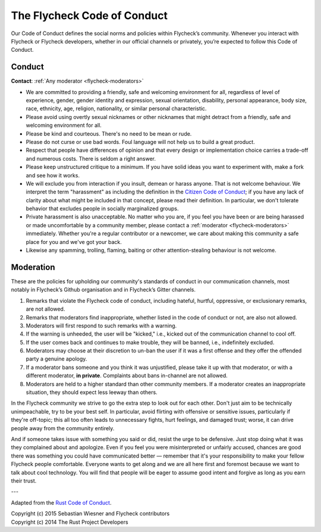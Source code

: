 ==============================
 The Flycheck Code of Conduct
==============================

Our Code of Conduct defines the social norms and policies within
Flycheck’s community.  Whenever you interact with Flycheck or Flycheck
developers, whether in our official channels or privately, you’re expected to
follow this Code of Conduct.

Conduct
=======

**Contact**: :ref:`Any moderator <flycheck-moderators>`

* We are committed to providing a friendly, safe and welcoming environment for
  all, regardless of level of experience, gender, gender identity and
  expression, sexual orientation, disability, personal appearance, body size,
  race, ethnicity, age, religion, nationality, or similar personal
  characteristic.
* Please avoid using overtly sexual nicknames or other nicknames that might
  detract from a friendly, safe and welcoming environment for all.
* Please be kind and courteous. There's no need to be mean or rude.
* Please do not curse or use bad words.  Foul language will not help us to build
  a great product.
* Respect that people have differences of opinion and that every design or
  implementation choice carries a trade-off and numerous costs. There is seldom
  a right answer.
* Please keep unstructured critique to a minimum. If you have solid ideas you
  want to experiment with, make a fork and see how it works.
* We will exclude you from interaction if you insult, demean or harass
  anyone. That is not welcome behaviour. We interpret the term "harassment" as
  including the definition in the `Citizen Code of Conduct`_; if you have any
  lack of clarity about what might be included in that concept, please read
  their definition. In particular, we don't tolerate behavior that excludes
  people in socially marginalized groups.
* Private harassment is also unacceptable. No matter who you are, if you feel
  you have been or are being harassed or made uncomfortable by a community
  member, please contact a :ref:`moderator <flycheck-moderators>`
  immediately. Whether you're a regular contributor or a newcomer, we care about
  making this community a safe place for you and we've got your back.
* Likewise any spamming, trolling, flaming, baiting or other attention-stealing
  behaviour is not welcome.

.. _Citizen Code of Conduct: http://citizencodeofconduct.org/

Moderation
==========

These are the policies for upholding our community's standards of conduct in our
communication channels, most notably in Flycheck’s Github organisation and in
Flycheck’s Gitter channels.

1. Remarks that violate the Flycheck code of conduct, including hateful,
   hurtful, oppressive, or exclusionary remarks, are not allowed.
2. Remarks that moderators find inappropriate, whether listed in the code of
   conduct or not, are also not allowed.
3. Moderators will first respond to such remarks with a warning.
4. If the warning is unheeded, the user will be "kicked," i.e., kicked out of
   the communication channel to cool off.
5. If the user comes back and continues to make trouble, they will be banned,
   i.e., indefinitely excluded.
6. Moderators may choose at their discretion to un-ban the user if it was a
   first offense and they offer the offended party a genuine apology.
7. If a moderator bans someone and you think it was unjustified, please take it
   up with that moderator, or with a different moderator, **in
   private**. Complaints about bans in-channel are not allowed.
8. Moderators are held to a higher standard than other community members. If a
   moderator creates an inappropriate situation, they should expect less leeway
   than others.

In the Flycheck community we strive to go the extra step to look out for each
other. Don't just aim to be technically unimpeachable, try to be your best
self. In particular, avoid flirting with offensive or sensitive issues,
particularly if they're off-topic; this all too often leads to unnecessary
fights, hurt feelings, and damaged trust; worse, it can drive people away from
the community entirely.

And if someone takes issue with something you said or did, resist the urge to be
defensive. Just stop doing what it was they complained about and apologize. Even
if you feel you were misinterpreted or unfairly accused, chances are good there
was something you could have communicated better — remember that it's your
responsibility to make your fellow Flycheck people comfortable. Everyone wants
to get along and we are all here first and foremost because we want to talk
about cool technology. You will find that people will be eager to assume good
intent and forgive as long as you earn their trust.

---

Adapted from the `Rust Code of Conduct`_.

| Copyright (c) 2015 Sebastian Wiesner and Flycheck contributors
| Copyright (c) 2014 The Rust Project Developers

.. _Rust Code of Conduct: https://www.rust-lang.org/conduct.html
